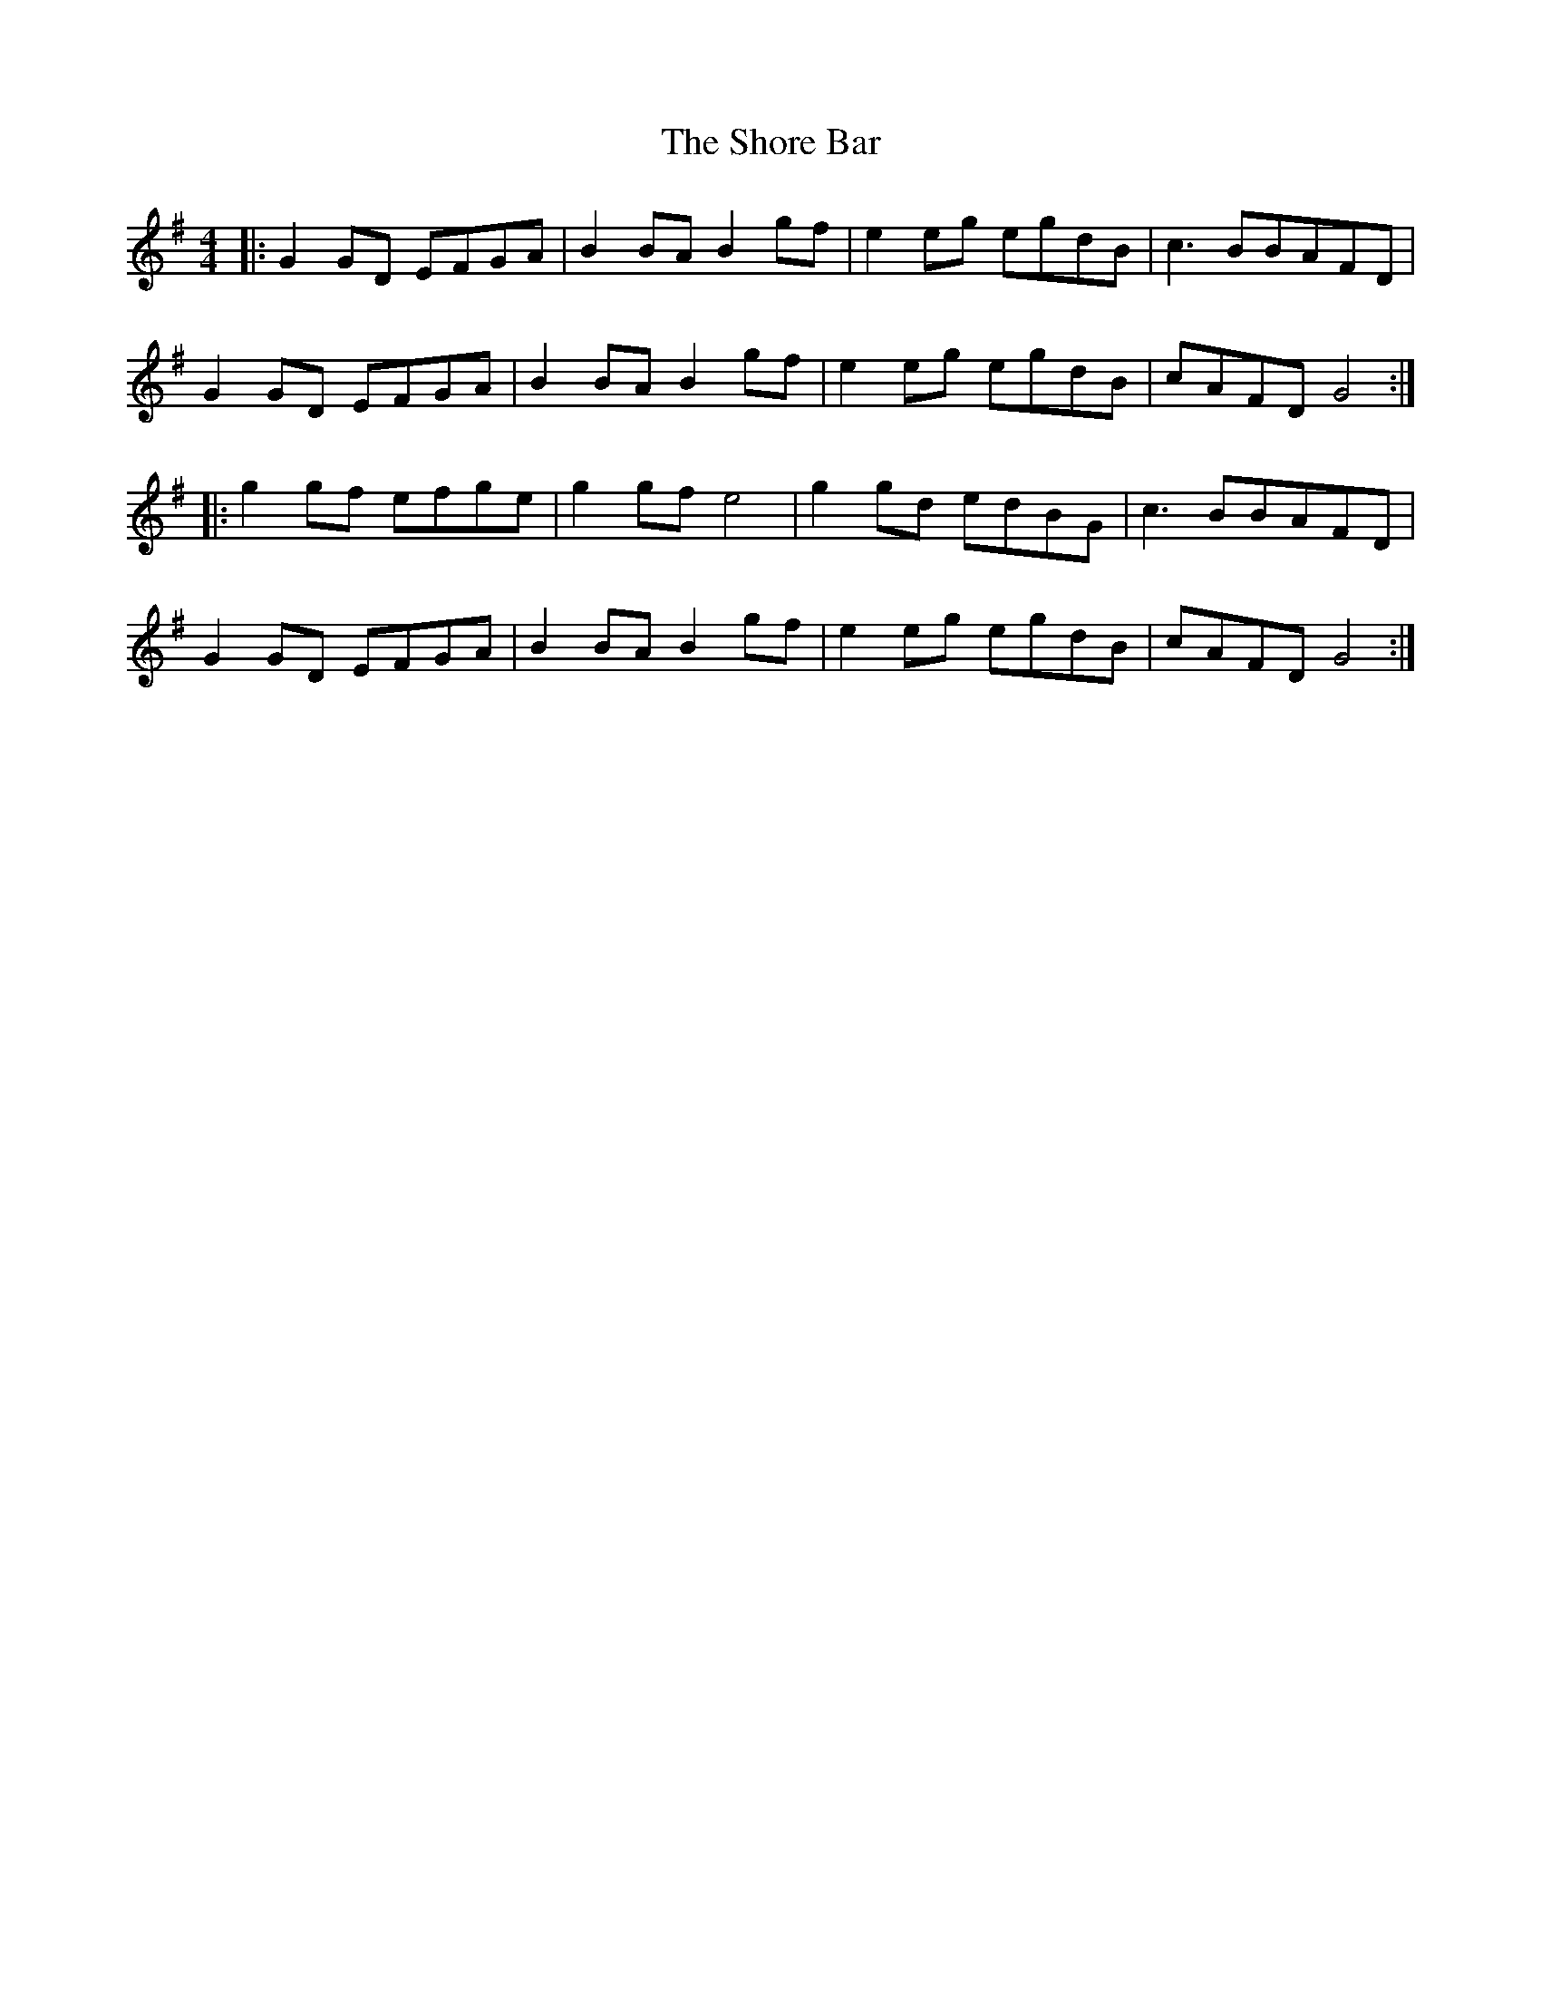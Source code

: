 X: 36922
T: Shore Bar, The
R: hornpipe
M: 4/4
K: Gmajor
|:G2 GD EFGA|B2 BA B2 gf|e2 eg egdB|c3 BBAFD|
G2 GD EFGA|B2 BA B2 gf|e2 eg egdB|cAFD G4:|
|:g2 gf efge|g2 gf e4|g2 gd edBG|c3 BBAFD|
G2 GD EFGA|B2 BA B2 gf|e2 eg egdB|cAFD G4:|

